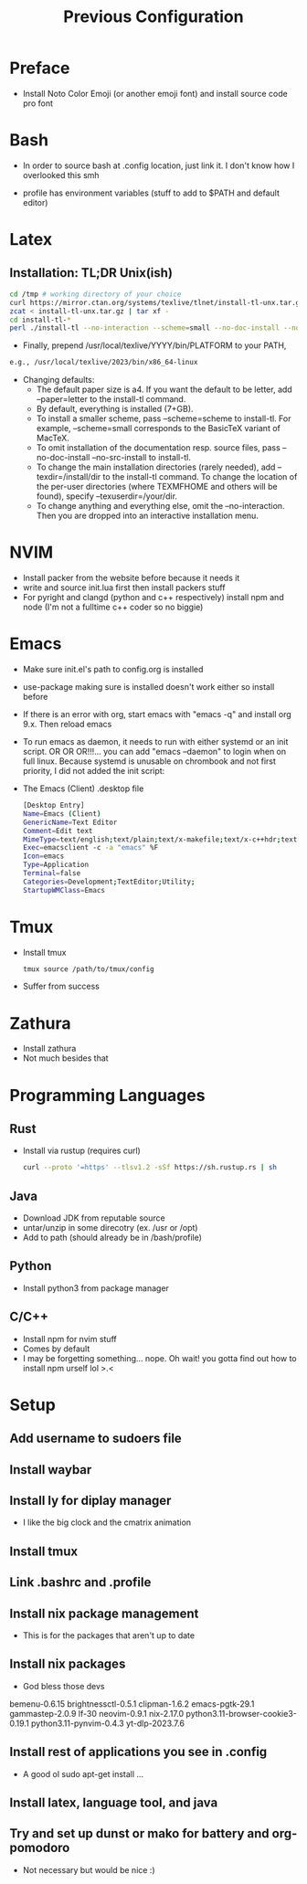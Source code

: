 #+TITLE: Previous Configuration
#+STARTUP: content

* Preface
 * Install Noto Color Emoji (or another emoji font) and install source code pro
   font
* Bash
 * In order to source bash at .config location, just link it. I don't know how I
   overlooked this smh

 * profile has environment variables (stuff to add to $PATH and default editor)
  * This has to be linked as the .profile in the home directory in order for it to actually be sourced

* Latex
** Installation: TL;DR Unix(ish)
#+begin_src sh
cd /tmp # working directory of your choice
curl https://mirror.ctan.org/systems/texlive/tlnet/install-tl-unx.tar.gz 
zcat < install-tl-unx.tar.gz | tar xf -
cd install-tl-*
perl ./install-tl --no-interaction --scheme=small --no-doc-install --no-src-install # as root or with writable destination
#+end_src

 * Finally, prepend /usr/local/texlive/YYYY/bin/PLATFORM to your PATH,
#+begin_src sh
e.g., /usr/local/texlive/2023/bin/x86_64-linux
#+end_src

 * Changing defaults:
   * The default paper size is a4. If you want the default to be letter, add --paper=letter to the install-tl command.
   * By default, everything is installed (7+GB).
   * To install a smaller scheme, pass --scheme=scheme to install-tl. For example, --scheme=small corresponds to the BasicTeX variant of MacTeX.
   * To omit installation of the documentation resp. source files, pass --no-doc-install --no-src-install to install-tl.
   * To change the main installation directories (rarely needed), add --texdir=/install/dir to the install-tl command. To change the location of the per-user directories (where TEXMFHOME and others will be found), specify --texuserdir=/your/dir.
   * To change anything and everything else, omit the --no-interaction. Then you
     are dropped into an interactive installation menu.
* NVIM
 * Install packer from the website before because it needs it
 * write and source init.lua first then install packers stuff
 * For pyright and clangd (python and c++ respectively) install npm and node
   (I'm not a fulltime c++ coder so no biggie)

* Emacs
 * Make sure init.el's path to config.org is installed
 * use-package making sure is installed doesn't work either so install before

 * If there is an error with org, start emacs with "emacs -q" and install org
   9.x. Then reload emacs

 * To run emacs as daemon, it needs to run with either systemd or an init
   script. OR OR OR!!!... you can add "emacs --daemon" to login when on full linux. Because systemd is unusable on chrombook and not first priority, I
   did not added the init script:

 * The Emacs (Client) .desktop file
   #+begin_src sh
[Desktop Entry]
Name=Emacs (Client)
GenericName=Text Editor
Comment=Edit text
MimeType=text/english;text/plain;text/x-makefile;text/x-c++hdr;text/x-c++src;text/x-chdr;text/x-csrc;text/x-java;text/x-moc;text/x-pascal;text/x-tcl;text/x-tex;application/x-shellscript;text/x-c;text/x-c++;
Exec=emacsclient -c -a "emacs" %F
Icon=emacs
Type=Application
Terminal=false
Categories=Development;TextEditor;Utility;
StartupWMClass=Emacs
   #+end_src
   
* Tmux
 * Install tmux
   #+begin_src sh
tmux source /path/to/tmux/config
   #+end_src
 * Suffer from success
   
* Zathura
 * Install zathura
 * Not much besides that
   
* Programming Languages
** Rust
 * Install via rustup (requires curl)

   #+begin_src sh
curl --proto '=https' --tlsv1.2 -sSf https://sh.rustup.rs | sh
   #+end_src

** Java
 * Download JDK from reputable source
 * untar/unzip in some direcotry (ex. /usr or /opt)
 * Add to path (should already be in /bash/profile)

** Python
 * Install python3 from package manager

** C/C++
 * Install npm for nvim stuff
 * Comes by default
 * I may be forgetting something... nope. Oh wait! you gotta find out how to install npm urself lol >.<


* Setup
** Add username to sudoers file 
** Install waybar
** Install ly for diplay manager
 * I like the big clock and the cmatrix animation
** Install tmux
** Link .bashrc and .profile
** Install nix package management
 * This is for the packages that aren't up to date
** Install nix packages
 * God bless those devs
   
 bemenu-0.6.15
 brightnessctl-0.5.1
 clipman-1.6.2
 emacs-pgtk-29.1
 gammastep-2.0.9
 lf-30
 neovim-0.9.1
 nix-2.17.0
 python3.11-browser-cookie3-0.19.1
 python3.11-pynvim-0.4.3
 yt-dlp-2023.7.6
** Install rest of applications you see in .config
 * A good ol sudo apt-get install ...
** Install latex, language tool, and java
** Try and set up dunst or mako for battery and org-pomodoro
 * Not necessary but would be nice :)

